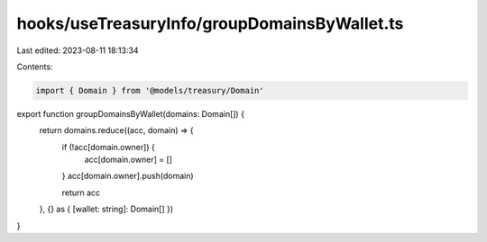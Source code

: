 hooks/useTreasuryInfo/groupDomainsByWallet.ts
=============================================

Last edited: 2023-08-11 18:13:34

Contents:

.. code-block:: ts

    import { Domain } from '@models/treasury/Domain'

export function groupDomainsByWallet(domains: Domain[]) {
  return domains.reduce((acc, domain) => {
    if (!acc[domain.owner]) {
      acc[domain.owner] = []
    }
    acc[domain.owner].push(domain)

    return acc
  }, {} as { [wallet: string]: Domain[] })
}



